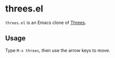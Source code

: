 * threes.el

~threes.el~ is an Emacs clone of [[https://en.wikipedia.org/wiki/Threes][Threes]].

[[file:screenshot.png]]

** Usage

Type =M-x threes=, then use the arrow keys to move.
